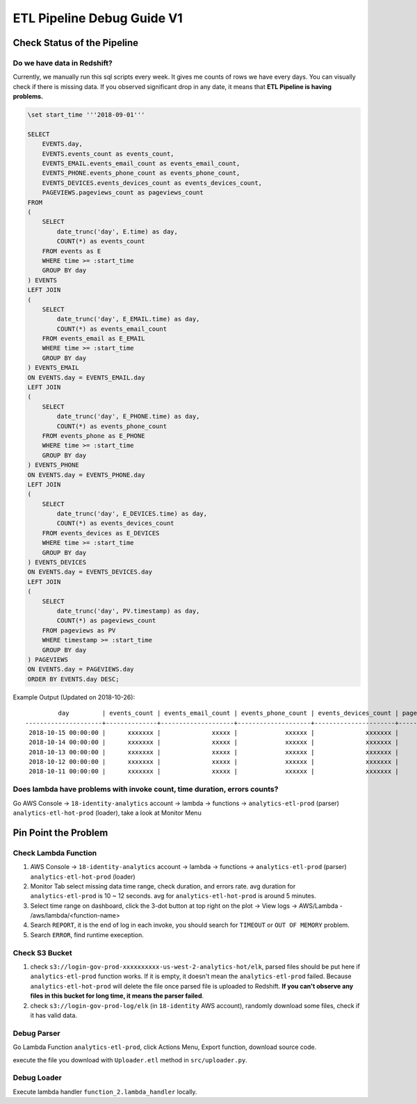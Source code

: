 ETL Pipeline Debug Guide V1
==============================================================================


Check Status of the Pipeline
------------------------------------------------------------------------------


Do we have data in Redshift?
~~~~~~~~~~~~~~~~~~~~~~~~~~~~~~~~~~~~~~~~~~~~~~~~~~~~~~~~~~~~~~~~~~~~~~~~~~~~~~

Currently, we manually run this sql scripts every week. It gives me counts of rows we have every days. You can visually check if there is missing data. If you observed significant drop in any date, it means that **ETL Pipeline is having problems.**

.. code-block:: SQL

    \set start_time '''2018-09-01'''

    SELECT
        EVENTS.day,
        EVENTS.events_count as events_count,
        EVENTS_EMAIL.events_email_count as events_email_count,
        EVENTS_PHONE.events_phone_count as events_phone_count,
        EVENTS_DEVICES.events_devices_count as events_devices_count,
        PAGEVIEWS.pageviews_count as pageviews_count
    FROM
    (
        SELECT
            date_trunc('day', E.time) as day,
            COUNT(*) as events_count
        FROM events as E
        WHERE time >= :start_time
        GROUP BY day
    ) EVENTS
    LEFT JOIN
    (
        SELECT
            date_trunc('day', E_EMAIL.time) as day,
            COUNT(*) as events_email_count
        FROM events_email as E_EMAIL
        WHERE time >= :start_time
        GROUP BY day
    ) EVENTS_EMAIL
    ON EVENTS.day = EVENTS_EMAIL.day
    LEFT JOIN
    (
        SELECT
            date_trunc('day', E_PHONE.time) as day,
            COUNT(*) as events_phone_count
        FROM events_phone as E_PHONE
        WHERE time >= :start_time
        GROUP BY day
    ) EVENTS_PHONE
    ON EVENTS.day = EVENTS_PHONE.day
    LEFT JOIN
    (
        SELECT
            date_trunc('day', E_DEVICES.time) as day,
            COUNT(*) as events_devices_count
        FROM events_devices as E_DEVICES
        WHERE time >= :start_time
        GROUP BY day
    ) EVENTS_DEVICES
    ON EVENTS.day = EVENTS_DEVICES.day
    LEFT JOIN
    (
        SELECT
            date_trunc('day', PV.timestamp) as day,
            COUNT(*) as pageviews_count
        FROM pageviews as PV
        WHERE timestamp >= :start_time
        GROUP BY day
    ) PAGEVIEWS
    ON EVENTS.day = PAGEVIEWS.day
    ORDER BY EVENTS.day DESC;

Example Output (Updated on 2018-10-26)::

             day         | events_count | events_email_count | events_phone_count | events_devices_count | pageviews_count
    ---------------------+--------------+--------------------+--------------------+----------------------+-----------------
     2018-10-15 00:00:00 |      xxxxxxx |              xxxxx |             xxxxxx |              xxxxxxx |         xxxxxxx
     2018-10-14 00:00:00 |      xxxxxxx |              xxxxx |             xxxxxx |              xxxxxxx |         xxxxxxx
     2018-10-13 00:00:00 |      xxxxxxx |              xxxxx |             xxxxxx |              xxxxxxx |         xxxxxxx
     2018-10-12 00:00:00 |      xxxxxxx |              xxxxx |             xxxxxx |              xxxxxxx |         xxxxxxx
     2018-10-11 00:00:00 |      xxxxxxx |              xxxxx |             xxxxxx |              xxxxxxx |         xxxxxxx


Does lambda have problems with invoke count, time duration, errors counts?
~~~~~~~~~~~~~~~~~~~~~~~~~~~~~~~~~~~~~~~~~~~~~~~~~~~~~~~~~~~~~~~~~~~~~~~~~~~~~~

Go AWS Console -> ``18-identity-analytics`` account -> lambda -> functions -> ``analytics-etl-prod`` (parser) ``analytics-etl-hot-prod`` (loader), take a look at Monitor Menu


Pin Point the Problem
------------------------------------------------------------------------------


Check Lambda Function
~~~~~~~~~~~~~~~~~~~~~~~~~~~~~~~~~~~~~~~~~~~~~~~~~~~~~~~~~~~~~~~~~~~~~~~~~~~~~~

1. AWS Console -> ``18-identity-analytics`` account -> lambda -> functions -> ``analytics-etl-prod`` (parser) ``analytics-etl-hot-prod`` (loader)
2. Monitor Tab select missing data time range, check duration, and errors rate. avg duration for ``analytics-etl-prod`` is 10 ~ 12 seconds. avg for ``analytics-etl-hot-prod`` is around 5 minutes.
3. Select time range on dashboard, click the 3-dot button at top right on the plot -> View logs -> AWS/Lambda - /aws/lambda/<function-name>
4. Search ``REPORT``, it is the end of log in each invoke, you should search for ``TIMEOUT`` or ``OUT OF MEMORY`` problem.
5. Search ``ERROR``, find runtime exeception.


Check S3 Bucket
~~~~~~~~~~~~~~~~~~~~~~~~~~~~~~~~~~~~~~~~~~~~~~~~~~~~~~~~~~~~~~~~~~~~~~~~~~~~~~

1. check ``s3://login-gov-prod-xxxxxxxxxx-us-west-2-analytics-hot/elk``, parsed files should be put here if ``analytics-etl-prod`` function works. If it is empty, it doesn't mean the ``analytics-etl-prod`` failed. Because ``analytics-etl-hot-prod`` will delete the file once parsed file is uploaded to Redshift. **If you can't observe any files in this bucket for long time, it means the parser failed**.

2. check ``s3://login-gov-prod-log/elk`` (in ``18-identity`` AWS account), randomly download some files, check if it has valid data.


Debug Parser
~~~~~~~~~~~~~~~~~~~~~~~~~~~~~~~~~~~~~~~~~~~~~~~~~~~~~~~~~~~~~~~~~~~~~~~~~~~~~~

Go Lambda Function ``analytics-etl-prod``, click Actions Menu, Export function, download source code.

execute the file you download with ``Uploader.etl`` method in ``src/uploader.py``.


Debug Loader
~~~~~~~~~~~~~~~~~~~~~~~~~~~~~~~~~~~~~~~~~~~~~~~~~~~~~~~~~~~~~~~~~~~~~~~~~~~~~~

Execute lambda handler ``function_2.lambda_handler`` locally.
